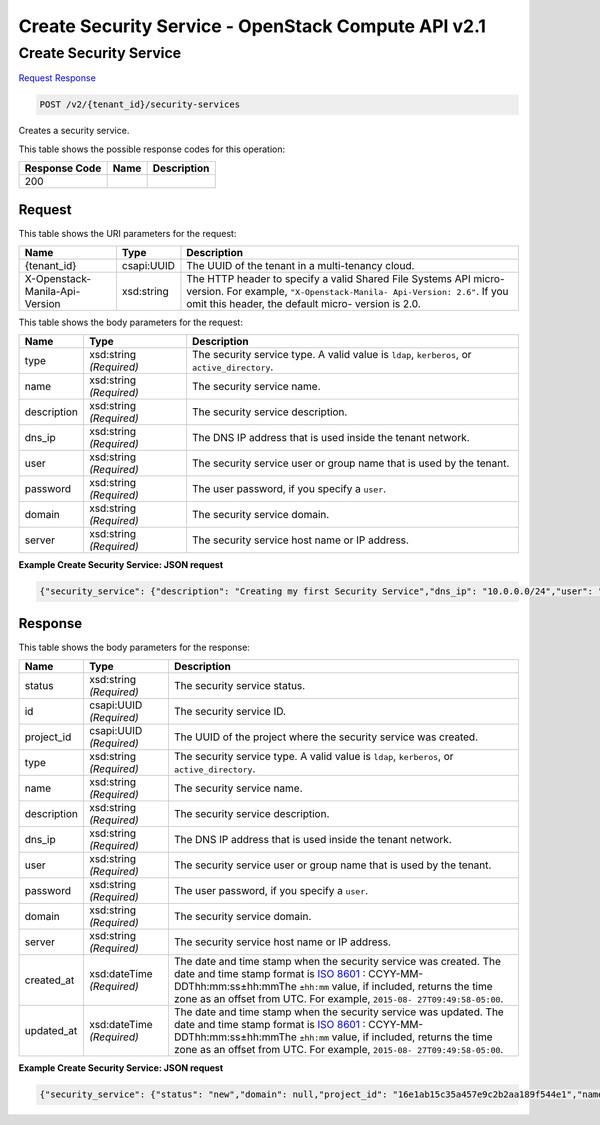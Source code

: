 =============================================================================
Create Security Service -  OpenStack Compute API v2.1
=============================================================================

Create Security Service
~~~~~~~~~~~~~~~~~~~~~~~~~

`Request <POST_create_security_service_v2_tenant_id_security-services.rst#request>`__
`Response <POST_create_security_service_v2_tenant_id_security-services.rst#response>`__

.. code-block:: javascript

    POST /v2/{tenant_id}/security-services

Creates a security service.



This table shows the possible response codes for this operation:


+--------------------------+-------------------------+-------------------------+
|Response Code             |Name                     |Description              |
+==========================+=========================+=========================+
|200                       |                         |                         |
+--------------------------+-------------------------+-------------------------+


Request
^^^^^^^^^^^^^^^^^

This table shows the URI parameters for the request:

+--------------------------+-------------------------+-------------------------+
|Name                      |Type                     |Description              |
+==========================+=========================+=========================+
|{tenant_id}               |csapi:UUID               |The UUID of the tenant   |
|                          |                         |in a multi-tenancy cloud.|
+--------------------------+-------------------------+-------------------------+
|X-Openstack-Manila-Api-   |xsd:string               |The HTTP header to       |
|Version                   |                         |specify a valid Shared   |
|                          |                         |File Systems API micro-  |
|                          |                         |version. For example,    |
|                          |                         |``"X-Openstack-Manila-   |
|                          |                         |Api-Version: 2.6"``. If  |
|                          |                         |you omit this header,    |
|                          |                         |the default micro-       |
|                          |                         |version is 2.0.          |
+--------------------------+-------------------------+-------------------------+





This table shows the body parameters for the request:

+--------------------------+-------------------------+-------------------------+
|Name                      |Type                     |Description              |
+==========================+=========================+=========================+
|type                      |xsd:string *(Required)*  |The security service     |
|                          |                         |type. A valid value is   |
|                          |                         |``ldap``, ``kerberos``,  |
|                          |                         |or ``active_directory``. |
+--------------------------+-------------------------+-------------------------+
|name                      |xsd:string *(Required)*  |The security service     |
|                          |                         |name.                    |
+--------------------------+-------------------------+-------------------------+
|description               |xsd:string *(Required)*  |The security service     |
|                          |                         |description.             |
+--------------------------+-------------------------+-------------------------+
|dns_ip                    |xsd:string *(Required)*  |The DNS IP address that  |
|                          |                         |is used inside the       |
|                          |                         |tenant network.          |
+--------------------------+-------------------------+-------------------------+
|user                      |xsd:string *(Required)*  |The security service     |
|                          |                         |user or group name that  |
|                          |                         |is used by the tenant.   |
+--------------------------+-------------------------+-------------------------+
|password                  |xsd:string *(Required)*  |The user password, if    |
|                          |                         |you specify a ``user``.  |
+--------------------------+-------------------------+-------------------------+
|domain                    |xsd:string *(Required)*  |The security service     |
|                          |                         |domain.                  |
+--------------------------+-------------------------+-------------------------+
|server                    |xsd:string *(Required)*  |The security service     |
|                          |                         |host name or IP address. |
+--------------------------+-------------------------+-------------------------+





**Example Create Security Service: JSON request**


.. code::

    {"security_service": {"description": "Creating my first Security Service","dns_ip": "10.0.0.0/24","user": "demo","password": "***","type": "kerberos","name": "SecServ1"}}


Response
^^^^^^^^^^^^^^^^^^


This table shows the body parameters for the response:

+----------------+---------------+---------------------------------------------+
|Name            |Type           |Description                                  |
+================+===============+=============================================+
|status          |xsd:string     |The security service status.                 |
|                |*(Required)*   |                                             |
+----------------+---------------+---------------------------------------------+
|id              |csapi:UUID     |The security service ID.                     |
|                |*(Required)*   |                                             |
+----------------+---------------+---------------------------------------------+
|project_id      |csapi:UUID     |The UUID of the project where the security   |
|                |*(Required)*   |service was created.                         |
+----------------+---------------+---------------------------------------------+
|type            |xsd:string     |The security service type. A valid value is  |
|                |*(Required)*   |``ldap``, ``kerberos``, or                   |
|                |               |``active_directory``.                        |
+----------------+---------------+---------------------------------------------+
|name            |xsd:string     |The security service name.                   |
|                |*(Required)*   |                                             |
+----------------+---------------+---------------------------------------------+
|description     |xsd:string     |The security service description.            |
|                |*(Required)*   |                                             |
+----------------+---------------+---------------------------------------------+
|dns_ip          |xsd:string     |The DNS IP address that is used inside the   |
|                |*(Required)*   |tenant network.                              |
+----------------+---------------+---------------------------------------------+
|user            |xsd:string     |The security service user or group name that |
|                |*(Required)*   |is used by the tenant.                       |
+----------------+---------------+---------------------------------------------+
|password        |xsd:string     |The user password, if you specify a ``user``.|
|                |*(Required)*   |                                             |
+----------------+---------------+---------------------------------------------+
|domain          |xsd:string     |The security service domain.                 |
|                |*(Required)*   |                                             |
+----------------+---------------+---------------------------------------------+
|server          |xsd:string     |The security service host name or IP address.|
|                |*(Required)*   |                                             |
+----------------+---------------+---------------------------------------------+
|created_at      |xsd:dateTime   |The date and time stamp when the security    |
|                |*(Required)*   |service was created. The date and time stamp |
|                |               |format is `ISO 8601                          |
|                |               |<https://en.wikipedia.org/wiki/ISO_8601>`__  |
|                |               |: CCYY-MM-DDThh:mm:ss±hh:mmThe ``±hh:mm``    |
|                |               |value, if included, returns the time zone as |
|                |               |an offset from UTC. For example, ``2015-08-  |
|                |               |27T09:49:58-05:00``.                         |
+----------------+---------------+---------------------------------------------+
|updated_at      |xsd:dateTime   |The date and time stamp when the security    |
|                |*(Required)*   |service was updated. The date and time stamp |
|                |               |format is `ISO 8601                          |
|                |               |<https://en.wikipedia.org/wiki/ISO_8601>`__  |
|                |               |: CCYY-MM-DDThh:mm:ss±hh:mmThe ``±hh:mm``    |
|                |               |value, if included, returns the time zone as |
|                |               |an offset from UTC. For example, ``2015-08-  |
|                |               |27T09:49:58-05:00``.                         |
+----------------+---------------+---------------------------------------------+





**Example Create Security Service: JSON request**


.. code::

    {"security_service": {"status": "new","domain": null,"project_id": "16e1ab15c35a457e9c2b2aa189f544e1","name": "SecServ1","created_at": "2015-09-07T12:19:10.695211","updated_at": null,"server": null,"dns_ip": "10.0.0.0/24","user": "demo","password": "supersecret","type": "kerberos","id": "3c829734-0679-4c17-9637-801da48c0d5f","description": "Creating my first Security Service"}}

